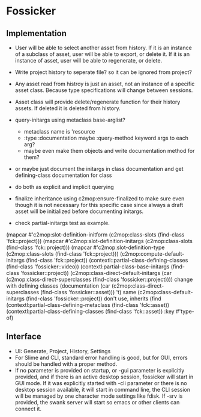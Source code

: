 * Fossicker
** Implementation
- User will be able to select another  asset from history. If it is an instance
  of a subclass of  asset, user will be able to export, or  delete it. If it is
  an instance of asset, user will be able to regenerate, or delete.
- Write project  history to seperate file?  so it can be  ignored from project?
- Any asset read from  histroy is just an asset, not an  instance of a specific
  asset class. Because type specifications will change between sessions.
- Asset  class  will  provide  delete/regenerate  function  for  their  history
  assets. If deleted it is deleted from history.

- query-initargs using metaclass base-arglist?
  - metaclass name is 'resource
  - :type :documentation maybe :query-method keyword args to each arg?
  - maybe even make them objects and write documentation method for them?
- or maybe just document the initargs in class documentation and get defining-class documentation for class
- do both as explicit and implicit querying
- finalize inheritance using c2mop:ensure-finalized to make sure even though it is not necessary for this specific case since always a draft asset will be initialized before documenting initargs.
- check partial-initargs test as example.
(mapcar #'c2mop:slot-definition-initform (c2mop:class-slots (find-class 'fck::project)))
(mapcar #'c2mop:slot-definition-initargs (c2mop:class-slots (find-class 'fck::project)))
(mapcar #'c2mop:slot-definition-type (c2mop:class-slots (find-class 'fck::project)))
(c2mop:compute-default-initargs (find-class 'fck::project))
(contextl::partial-class-defining-classes (find-class 'fossicker::video))
(contextl:partial-class-base-initargs (find-class 'fossicker::project))
(c2mop:class-direct-default-initargs (car (c2mop:class-direct-superclasses (find-class 'fossicker::project)))) change with defining classes
(documentation (car (c2mop:class-direct-superclasses (find-class 'fossicker::asset))) 't) same
(c2mop:class-default-initargs (find-class 'fossicker::project)) don't use, inherits
(find (contextl:partial-class-defining-metaclass (find-class 'fck::asset)) (contextl:partial-class-defining-classes (find-class 'fck::asset)) :key #'type-of)
** Interface
- UI: Generate, Project, History, Settings
- For  Slime and  CLI, standard  error handling  is good,  but for  GUI, errors
  should be handled with a proper method.
- If  no parameter  is provided  on startup,  or -gui  parameter is  explicitly
  provided, and if there is an  active desktop session, fossicker will start in
  GUI mode.  If  it was explicitly started  with -cli parameter or  there is no
  desktop session  available, it will  start in  command line, the  CLI session
  will  be managed  by  one character  mode  settings like  fdisk.  If -srv  is
  provided, the swank  server will start so emacs or  other clients can connect
  it.
